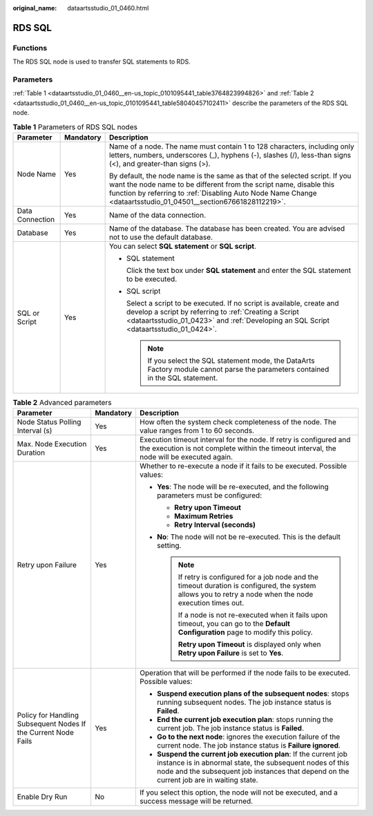 :original_name: dataartsstudio_01_0460.html

.. _dataartsstudio_01_0460:

RDS SQL
=======

Functions
---------

The RDS SQL node is used to transfer SQL statements to RDS.

Parameters
----------

:ref:`Table 1 <dataartsstudio_01_0460__en-us_topic_0101095441_table3764823994826>` and :ref:`Table 2 <dataartsstudio_01_0460__en-us_topic_0101095441_table58040457102411>` describe the parameters of the RDS SQL node.

.. _dataartsstudio_01_0460__en-us_topic_0101095441_table3764823994826:

.. table:: **Table 1** Parameters of RDS SQL nodes

   +-----------------------+-----------------------+----------------------------------------------------------------------------------------------------------------------------------------------------------------------------------------------------------------------------------------------------------------------+
   | Parameter             | Mandatory             | Description                                                                                                                                                                                                                                                          |
   +=======================+=======================+======================================================================================================================================================================================================================================================================+
   | Node Name             | Yes                   | Name of a node. The name must contain 1 to 128 characters, including only letters, numbers, underscores (_), hyphens (-), slashes (/), less-than signs (<), and greater-than signs (>).                                                                              |
   |                       |                       |                                                                                                                                                                                                                                                                      |
   |                       |                       | By default, the node name is the same as that of the selected script. If you want the node name to be different from the script name, disable this function by referring to :ref:`Disabling Auto Node Name Change <dataartsstudio_01_04501__section67661828112219>`. |
   +-----------------------+-----------------------+----------------------------------------------------------------------------------------------------------------------------------------------------------------------------------------------------------------------------------------------------------------------+
   | Data Connection       | Yes                   | Name of the data connection.                                                                                                                                                                                                                                         |
   +-----------------------+-----------------------+----------------------------------------------------------------------------------------------------------------------------------------------------------------------------------------------------------------------------------------------------------------------+
   | Database              | Yes                   | Name of the database. The database has been created. You are advised not to use the default database.                                                                                                                                                                |
   +-----------------------+-----------------------+----------------------------------------------------------------------------------------------------------------------------------------------------------------------------------------------------------------------------------------------------------------------+
   | SQL or Script         | Yes                   | You can select **SQL statement** or **SQL script**.                                                                                                                                                                                                                  |
   |                       |                       |                                                                                                                                                                                                                                                                      |
   |                       |                       | -  SQL statement                                                                                                                                                                                                                                                     |
   |                       |                       |                                                                                                                                                                                                                                                                      |
   |                       |                       |    Click the text box under **SQL statement** and enter the SQL statement to be executed.                                                                                                                                                                            |
   |                       |                       |                                                                                                                                                                                                                                                                      |
   |                       |                       | -  SQL script                                                                                                                                                                                                                                                        |
   |                       |                       |                                                                                                                                                                                                                                                                      |
   |                       |                       |    Select a script to be executed. If no script is available, create and develop a script by referring to :ref:`Creating a Script <dataartsstudio_01_0423>` and :ref:`Developing an SQL Script <dataartsstudio_01_0424>`.                                            |
   |                       |                       |                                                                                                                                                                                                                                                                      |
   |                       |                       |    .. note::                                                                                                                                                                                                                                                         |
   |                       |                       |                                                                                                                                                                                                                                                                      |
   |                       |                       |       If you select the SQL statement mode, the DataArts Factory module cannot parse the parameters contained in the SQL statement.                                                                                                                                  |
   +-----------------------+-----------------------+----------------------------------------------------------------------------------------------------------------------------------------------------------------------------------------------------------------------------------------------------------------------+

.. _dataartsstudio_01_0460__en-us_topic_0101095441_table58040457102411:

.. table:: **Table 2** Advanced parameters

   +----------------------------------------------------------------+-----------------------+--------------------------------------------------------------------------------------------------------------------------------------------------------------------------------------------------------------------------+
   | Parameter                                                      | Mandatory             | Description                                                                                                                                                                                                              |
   +================================================================+=======================+==========================================================================================================================================================================================================================+
   | Node Status Polling Interval (s)                               | Yes                   | How often the system check completeness of the node. The value ranges from 1 to 60 seconds.                                                                                                                              |
   +----------------------------------------------------------------+-----------------------+--------------------------------------------------------------------------------------------------------------------------------------------------------------------------------------------------------------------------+
   | Max. Node Execution Duration                                   | Yes                   | Execution timeout interval for the node. If retry is configured and the execution is not complete within the timeout interval, the node will be executed again.                                                          |
   +----------------------------------------------------------------+-----------------------+--------------------------------------------------------------------------------------------------------------------------------------------------------------------------------------------------------------------------+
   | Retry upon Failure                                             | Yes                   | Whether to re-execute a node if it fails to be executed. Possible values:                                                                                                                                                |
   |                                                                |                       |                                                                                                                                                                                                                          |
   |                                                                |                       | -  **Yes**: The node will be re-executed, and the following parameters must be configured:                                                                                                                               |
   |                                                                |                       |                                                                                                                                                                                                                          |
   |                                                                |                       |    -  **Retry upon Timeout**                                                                                                                                                                                             |
   |                                                                |                       |    -  **Maximum Retries**                                                                                                                                                                                                |
   |                                                                |                       |    -  **Retry Interval (seconds)**                                                                                                                                                                                       |
   |                                                                |                       |                                                                                                                                                                                                                          |
   |                                                                |                       | -  **No**: The node will not be re-executed. This is the default setting.                                                                                                                                                |
   |                                                                |                       |                                                                                                                                                                                                                          |
   |                                                                |                       |    .. note::                                                                                                                                                                                                             |
   |                                                                |                       |                                                                                                                                                                                                                          |
   |                                                                |                       |       If retry is configured for a job node and the timeout duration is configured, the system allows you to retry a node when the node execution times out.                                                             |
   |                                                                |                       |                                                                                                                                                                                                                          |
   |                                                                |                       |       If a node is not re-executed when it fails upon timeout, you can go to the **Default Configuration** page to modify this policy.                                                                                   |
   |                                                                |                       |                                                                                                                                                                                                                          |
   |                                                                |                       |       **Retry upon Timeout** is displayed only when **Retry upon Failure** is set to **Yes**.                                                                                                                            |
   +----------------------------------------------------------------+-----------------------+--------------------------------------------------------------------------------------------------------------------------------------------------------------------------------------------------------------------------+
   | Policy for Handling Subsequent Nodes If the Current Node Fails | Yes                   | Operation that will be performed if the node fails to be executed. Possible values:                                                                                                                                      |
   |                                                                |                       |                                                                                                                                                                                                                          |
   |                                                                |                       | -  **Suspend execution plans of the subsequent nodes**: stops running subsequent nodes. The job instance status is **Failed**.                                                                                           |
   |                                                                |                       | -  **End the current job execution plan**: stops running the current job. The job instance status is **Failed**.                                                                                                         |
   |                                                                |                       | -  **Go to the next node**: ignores the execution failure of the current node. The job instance status is **Failure ignored**.                                                                                           |
   |                                                                |                       | -  **Suspend the current job execution plan**: If the current job instance is in abnormal state, the subsequent nodes of this node and the subsequent job instances that depend on the current job are in waiting state. |
   +----------------------------------------------------------------+-----------------------+--------------------------------------------------------------------------------------------------------------------------------------------------------------------------------------------------------------------------+
   | Enable Dry Run                                                 | No                    | If you select this option, the node will not be executed, and a success message will be returned.                                                                                                                        |
   +----------------------------------------------------------------+-----------------------+--------------------------------------------------------------------------------------------------------------------------------------------------------------------------------------------------------------------------+
